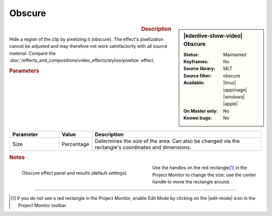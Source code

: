 .. meta::

   :description: Kdenlive Video Effects - Obscure
   :keywords: KDE, Kdenlive, video editor, help, learn, easy, effects, filter, video effects, alpha, mask, keying, obscure

.. metadata-placeholder

   :authors: - Claus Christensen
             - Yuri Chornoivan
             - Ttguy (https://userbase.kde.org/User:Ttguy)
             - Bushuev (https://userbase.kde.org/User:Bushuev)
             - Bernd Jordan (https://discuss.kde.org/u/berndmj)

   :license: Creative Commons License SA 4.0


Obscure
-------

.. figure:: /images/effects_and_compositions/kdenlive2304_effects-obscure.webp
   :width: 365px
   :figwidth: 365px
   :align: left
   :alt: kdenlive2304_effects-obscure

.. sidebar:: |kdenlive-show-video| Obscure

   :**Status**:
      Maintained
   :**Keyframes**:
      No
   :**Source library**:
      MLT
   :**Source filter**:
      obscure
   :**Available**:
      |linux| |appimage| |windows| |apple|
   :**On Master only**:
      No
   :**Known bugs**:
      No

.. rst-class:: clear-both


.. rubric:: Description

Hide a region of the clip by pixelizing it (obscure). The effect's pixelization cannot be adjusted and may therefore not work satisfactorily with all source material. Compare the :doc:`/effects_and_compositions/video_effects/stylize/pixelize` effect.


.. rubric:: Parameters

.. list-table::
   :header-rows: 1
   :width: 100%
   :widths: 20 10 70
   :class: table-wrap

   * - Parameter
     - Value
     - Description
   * - Size
     - Percentage
     - Determines the size of the area. Can also be changed via the rectangle's coordinates and dimensions.


.. rubric:: Notes

.. figure:: /images/effects_and_compositions/kdenlive2304_effects-obscure_1.webp
   :align:  left
   :width: 400px
   :figwidth: 400px
   :alt: kdenlive2304_effects-obscure

   Obscure effect panel and results (default settings)

Use the handles on the red rectangle\ [1]_ in the Project Monitor to change the size: use the center handle to move the rectangle around.

.. rst-class:: clear-both


----

.. [1] If you do not see a red rectangle in the Project Monitor, enable Edit Mode by clicking on the |edit-mode| icon in the Project Monitor toolbar
